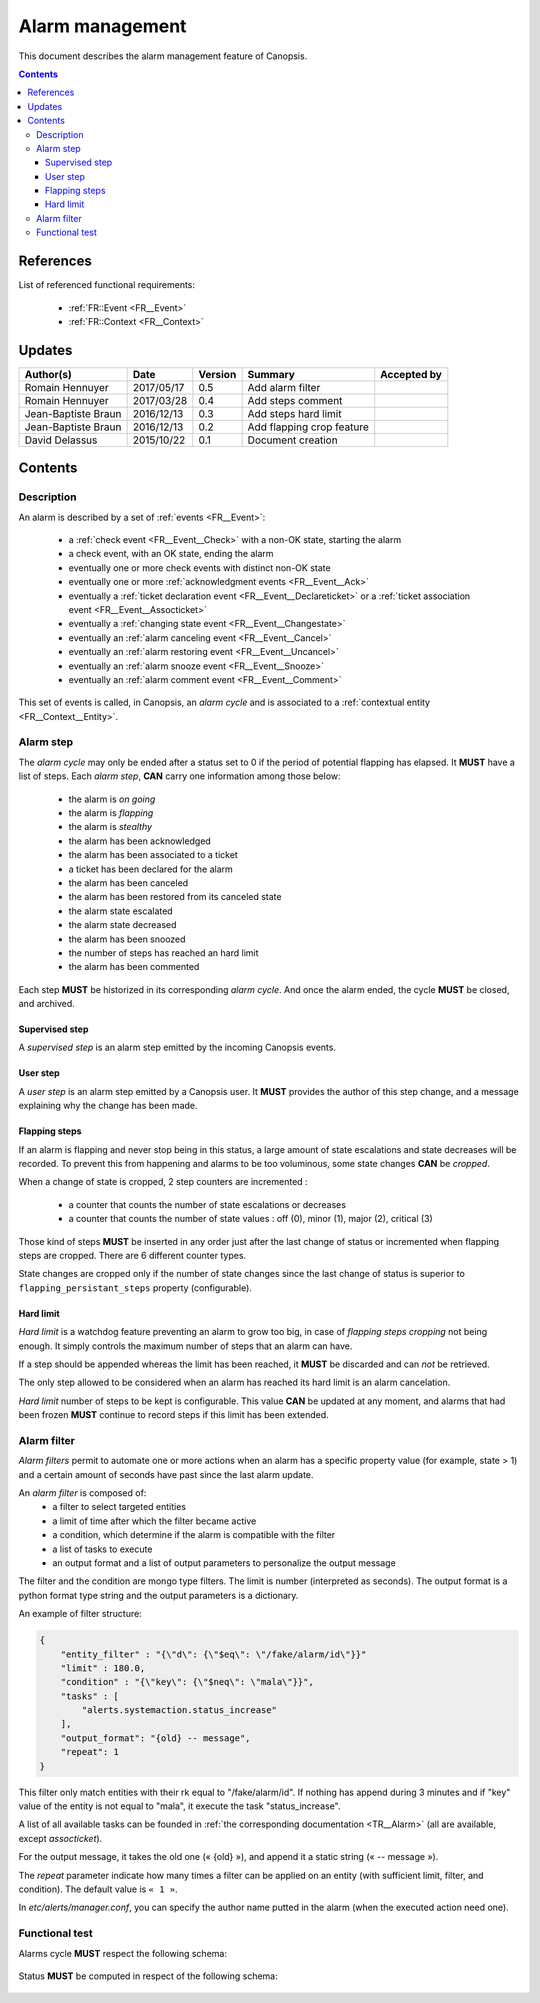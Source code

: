 .. _FR__Alarm:

================
Alarm management
================

This document describes the alarm management feature of Canopsis.

.. contents::
   :depth: 3

References
==========

List of referenced functional requirements:

 - :ref:`FR::Event <FR__Event>`
 - :ref:`FR::Context <FR__Context>`

Updates
=======

.. csv-table::
   :header: "Author(s)", "Date", "Version", "Summary", "Accepted by"

   "Romain Hennuyer", "2017/05/17", "0.5", "Add alarm filter", ""
   "Romain Hennuyer", "2017/03/28", "0.4", "Add steps comment", ""
   "Jean-Baptiste Braun", "2016/12/13", "0.3", "Add steps hard limit", ""
   "Jean-Baptiste Braun", "2016/12/13", "0.2", "Add flapping crop feature", ""
   "David Delassus", "2015/10/22", "0.1", "Document creation", ""

Contents
========

.. _FR__Alarm__Desc:

Description
-----------

An alarm is described by a set of :ref:`events <FR__Event>`:

 - a :ref:`check event <FR__Event__Check>` with a non-OK state, starting the alarm
 - a check event, with an OK state, ending the alarm
 - eventually one or more check events with distinct non-OK state
 - eventually one or more :ref:`acknowledgment events <FR__Event__Ack>`
 - eventually a :ref:`ticket declaration event <FR__Event__Declareticket>` or a :ref:`ticket association event <FR__Event__Assocticket>`
 - eventually a :ref:`changing state event <FR__Event__Changestate>`
 - eventually an :ref:`alarm canceling event <FR__Event__Cancel>`
 - eventually an :ref:`alarm restoring event <FR__Event__Uncancel>`
 - eventually an :ref:`alarm snooze event <FR__Event__Snooze>`
 - eventually an :ref:`alarm comment event <FR__Event__Comment>`

This set of events is called, in Canopsis, an *alarm cycle* and is associated to
a :ref:`contextual entity <FR__Context__Entity>`.

.. _FR__Alarm__Step:

Alarm step
----------

The *alarm cycle* may only be ended after a status set to 0 if the period of
potential flapping has elapsed. It **MUST** have a list of steps. Each
*alarm step*, **CAN** carry one information among those below:

 - the alarm is *on going*
 - the alarm is *flapping*
 - the alarm is *stealthy*
 - the alarm has been acknowledged
 - the alarm has been associated to a ticket
 - a ticket has been declared for the alarm
 - the alarm has been canceled
 - the alarm has been restored from its canceled state
 - the alarm state escalated
 - the alarm state decreased
 - the alarm has been snoozed
 - the number of steps has reached an hard limit
 - the alarm has been commented

Each step **MUST** be historized in its corresponding *alarm cycle*.
And once the alarm ended, the cycle **MUST** be closed, and archived.

.. _FR__Alarm__Step__Supervised:

Supervised step
~~~~~~~~~~~~~~~

A *supervised step* is an alarm step emitted by the incoming Canopsis events.

.. _FR__Alarm__Step__User:

User step
~~~~~~~~~

A *user step* is an alarm step emitted by a Canopsis user. It **MUST** provides
the author of this step change, and a message explaining why the change has been
made.

Flapping steps
~~~~~~~~~~~~~~

If an alarm is flapping and never stop being in this status, a large amount of
state escalations and state decreases will be recorded. To prevent this from
happening and alarms to be too voluminous, some state changes **CAN** be
*cropped*.

When a change of state is cropped, 2 step counters are incremented :

 - a counter that counts the number of state escalations or decreases
 - a counter that counts the number of state values : off (0), minor (1), major
   (2), critical (3)

Those kind of steps **MUST** be inserted in any order just after the last
change of status or incremented when flapping steps are cropped. There are 6
different counter types.

State changes are cropped only if the number of state changes since the last
change of status is superior to ``flapping_persistant_steps`` property
(configurable).

Hard limit
~~~~~~~~~~

`Hard limit` is a watchdog feature preventing an alarm to grow too big, in case
of `flapping steps cropping` not being enough. It simply controls the maximum
number of steps that an alarm can have.

If a step should be appended whereas the limit has been reached, it
**MUST** be discarded and can *not* be retrieved.

The only step allowed to be considered when an alarm has reached its hard limit
is an alarm cancelation.

`Hard limit` number of steps to be kept is configurable. This value **CAN** be
updated at any moment, and alarms that had been frozen **MUST** continue to
record steps if this limit has been extended.

Alarm filter
------------
`Alarm filters` permit to automate one or more actions when an alarm has a
specific property value (for example, state > 1) and a certain amount of seconds
have past since the last alarm update.

An `alarm filter` is composed of:
 - a filter to select targeted entities
 - a limit of time after which the filter became active
 - a condition, which determine if the alarm is compatible with the filter
 - a list of tasks to execute
 - an output format and a list of output parameters to personalize the output message

The filter and the condition are mongo type filters. The limit is number
(interpreted as seconds). The output format is a python format type string and
the output parameters is a dictionary.

An example of filter structure:

.. code-block:: javascript

    {
        "entity_filter" : "{\"d\": {\"$eq\": \"/fake/alarm/id\"}}"
        "limit" : 180.0,
        "condition" : "{\"key\": {\"$neq\": \"mala\"}}",
        "tasks" : [
            "alerts.systemaction.status_increase"
        ],
        "output_format": "{old} -- message",
        "repeat": 1
    }

This filter only match entities with their rk equal to "/fake/alarm/id". If
nothing has append during 3 minutes and if "key" value of the entity is not
equal to "mala", it execute the task "status_increase".

A list of all available tasks can be founded in :ref:`the corresponding
documentation <TR__Alarm>` (all are available, except `assocticket`).

For the output message, it takes the old one (« {old} »), and append it a
static string (« -- message »).

The `repeat` parameter indicate how many times a filter can be applied on an 
entity (with sufficient limit, filter, and condition). The default value is ``« 1 »``.

In `etc/alerts/manager.conf`, you can specify the author name putted in the
alarm (when the executed action need one).

Functional test
---------------

Alarms cycle **MUST** respect the following schema:

.. figure:: ../_static/images/alarm/cycle.svg

Status **MUST** be computed in respect of the following schema:

.. figure:: ../_static/images/alarm/status.svg
